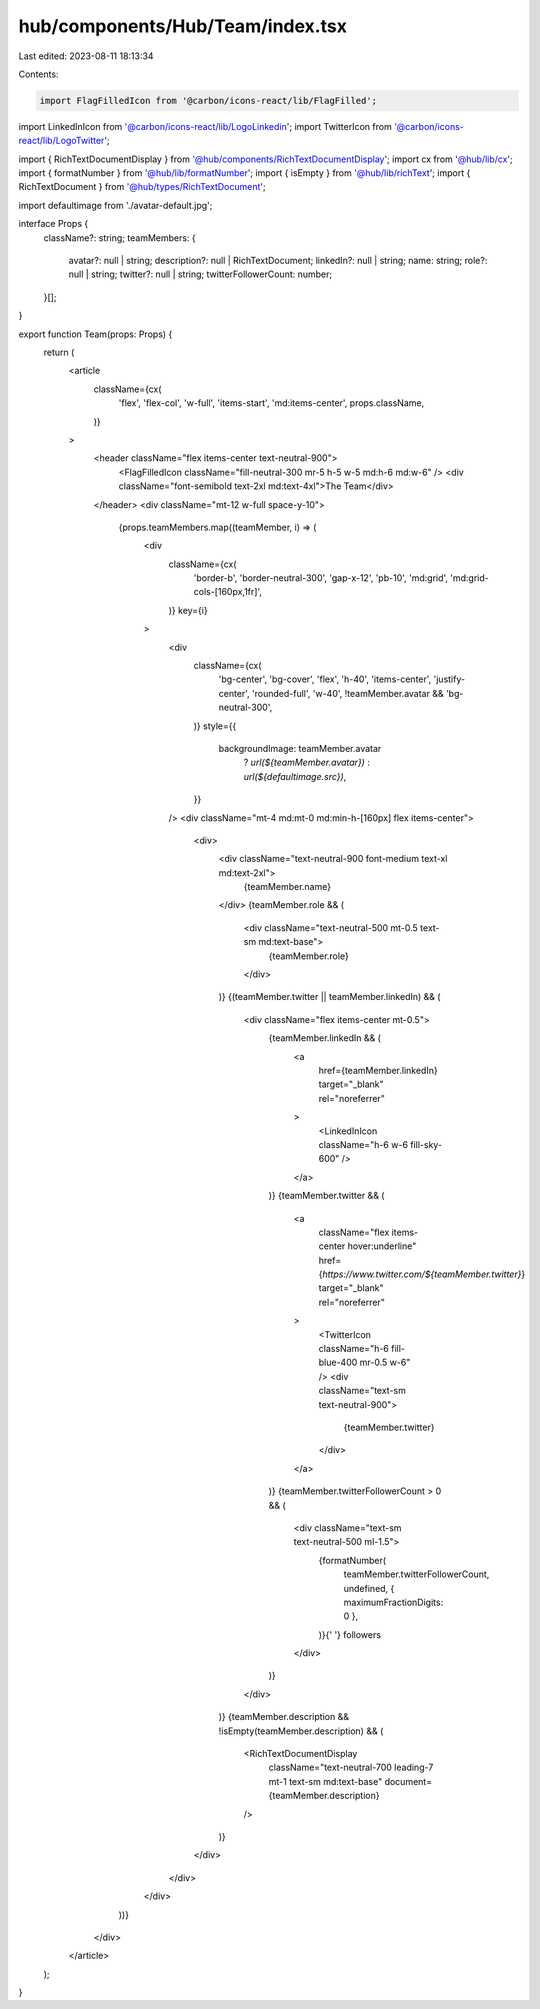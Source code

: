 hub/components/Hub/Team/index.tsx
=================================

Last edited: 2023-08-11 18:13:34

Contents:

.. code-block:: tsx

    import FlagFilledIcon from '@carbon/icons-react/lib/FlagFilled';
import LinkedInIcon from '@carbon/icons-react/lib/LogoLinkedin';
import TwitterIcon from '@carbon/icons-react/lib/LogoTwitter';

import { RichTextDocumentDisplay } from '@hub/components/RichTextDocumentDisplay';
import cx from '@hub/lib/cx';
import { formatNumber } from '@hub/lib/formatNumber';
import { isEmpty } from '@hub/lib/richText';
import { RichTextDocument } from '@hub/types/RichTextDocument';

import defaultimage from './avatar-default.jpg';

interface Props {
  className?: string;
  teamMembers: {
    avatar?: null | string;
    description?: null | RichTextDocument;
    linkedIn?: null | string;
    name: string;
    role?: null | string;
    twitter?: null | string;
    twitterFollowerCount: number;
  }[];
}

export function Team(props: Props) {
  return (
    <article
      className={cx(
        'flex',
        'flex-col',
        'w-full',
        'items-start',
        'md:items-center',
        props.className,
      )}
    >
      <header className="flex items-center text-neutral-900">
        <FlagFilledIcon className="fill-neutral-300 mr-5 h-5 w-5 md:h-6 md:w-6" />
        <div className="font-semibold text-2xl md:text-4xl">The Team</div>
      </header>
      <div className="mt-12 w-full space-y-10">
        {props.teamMembers.map((teamMember, i) => (
          <div
            className={cx(
              'border-b',
              'border-neutral-300',
              'gap-x-12',
              'pb-10',
              'md:grid',
              'md:grid-cols-[160px,1fr]',
            )}
            key={i}
          >
            <div
              className={cx(
                'bg-center',
                'bg-cover',
                'flex',
                'h-40',
                'items-center',
                'justify-center',
                'rounded-full',
                'w-40',
                !teamMember.avatar && 'bg-neutral-300',
              )}
              style={{
                backgroundImage: teamMember.avatar
                  ? `url(${teamMember.avatar})`
                  : `url(${defaultimage.src})`,
              }}
            />
            <div className="mt-4 md:mt-0 md:min-h-[160px] flex items-center">
              <div>
                <div className="text-neutral-900 font-medium text-xl md:text-2xl">
                  {teamMember.name}
                </div>
                {teamMember.role && (
                  <div className="text-neutral-500 mt-0.5 text-sm md:text-base">
                    {teamMember.role}
                  </div>
                )}
                {(teamMember.twitter || teamMember.linkedIn) && (
                  <div className="flex items-center mt-0.5">
                    {teamMember.linkedIn && (
                      <a
                        href={teamMember.linkedIn}
                        target="_blank"
                        rel="noreferrer"
                      >
                        <LinkedInIcon className="h-6 w-6 fill-sky-600" />
                      </a>
                    )}
                    {teamMember.twitter && (
                      <a
                        className="flex items-center hover:underline"
                        href={`https://www.twitter.com/${teamMember.twitter}`}
                        target="_blank"
                        rel="noreferrer"
                      >
                        <TwitterIcon className="h-6 fill-blue-400 mr-0.5 w-6" />
                        <div className="text-sm text-neutral-900">
                          {teamMember.twitter}
                        </div>
                      </a>
                    )}
                    {teamMember.twitterFollowerCount > 0 && (
                      <div className="text-sm text-neutral-500 ml-1.5">
                        {formatNumber(
                          teamMember.twitterFollowerCount,
                          undefined,
                          { maximumFractionDigits: 0 },
                        )}{' '}
                        followers
                      </div>
                    )}
                  </div>
                )}
                {teamMember.description && !isEmpty(teamMember.description) && (
                  <RichTextDocumentDisplay
                    className="text-neutral-700 leading-7 mt-1 text-sm md:text-base"
                    document={teamMember.description}
                  />
                )}
              </div>
            </div>
          </div>
        ))}
      </div>
    </article>
  );
}


